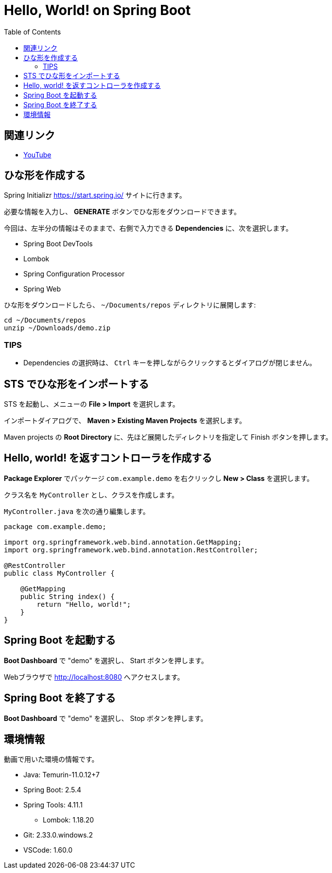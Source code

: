 :toc:

= Hello, World! on Spring Boot

== 関連リンク

* https://youtu.be/V3aEdHLasUU?t=1655[YouTube]

== ひな形を作成する

Spring Initializr https://start.spring.io/ サイトに行きます。

必要な情報を入力し、 **GENERATE** ボタンでひな形をダウンロードできます。

今回は、左半分の情報はそのままで、右側で入力できる **Dependencies** に、次を選択します。

* Spring Boot DevTools
* Lombok
* Spring Configuration Processor
* Spring Web

ひな形をダウンロードしたら、 `~/Documents/repos` ディレクトリに展開します:

[source]
----
cd ~/Documents/repos
unzip ~/Downloads/demo.zip
----

=== TIPS

* Dependencies の選択時は、 `Ctrl` キーを押しながらクリックするとダイアログが閉じません。

== STS でひな形をインポートする

STS を起動し、メニューの **File > Import** を選択します。

インポートダイアログで、 **Maven > Existing Maven Projects** を選択します。

Maven projects の **Root Directory** に、先ほど展開したディレクトリを指定して Finish ボタンを押します。

== Hello, world! を返すコントローラを作成する

**Package Explorer** でパッケージ `com.example.demo` を右クリックし **New > Class** を選択します。

クラス名を `MyController` とし、クラスを作成します。

`MyController.java` を次の通り編集します。

[source,java]
----
package com.example.demo;

import org.springframework.web.bind.annotation.GetMapping;
import org.springframework.web.bind.annotation.RestController;

@RestController
public class MyController {

    @GetMapping
    public String index() {
        return "Hello, world!";
    }
}
----

== Spring Boot を起動する

**Boot Dashboard** で "demo" を選択し、 Start ボタンを押します。

Webブラウザで http://localhost:8080 へアクセスします。

== Spring Boot を終了する

**Boot Dashboard** で "demo" を選択し、 Stop ボタンを押します。

== 環境情報

動画で用いた環境の情報です。

* Java: Temurin-11.0.12+7
* Spring Boot: 2.5.4
* Spring Tools: 4.11.1
  - Lombok: 1.18.20
* Git: 2.33.0.windows.2
* VSCode: 1.60.0
